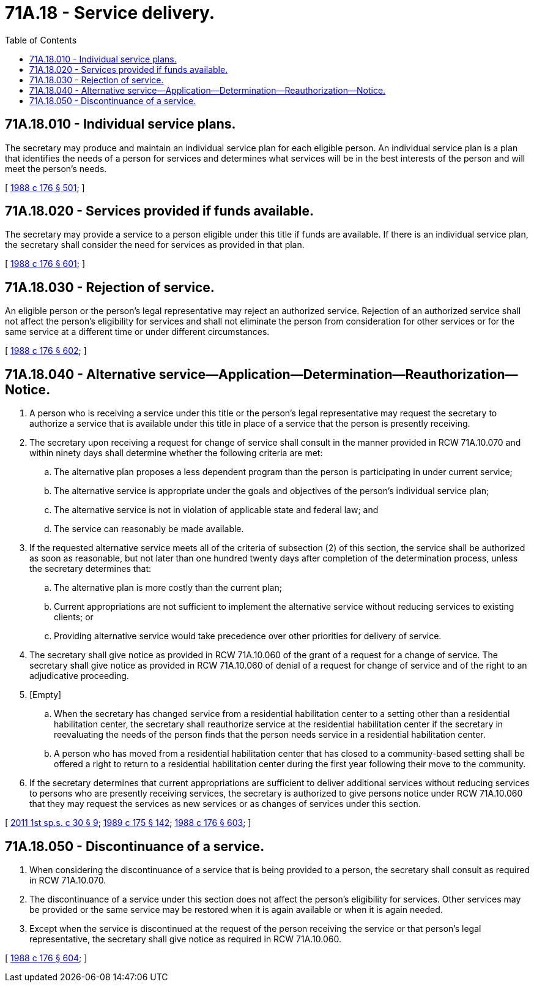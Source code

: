 = 71A.18 - Service delivery.
:toc:

== 71A.18.010 - Individual service plans.
The secretary may produce and maintain an individual service plan for each eligible person. An individual service plan is a plan that identifies the needs of a person for services and determines what services will be in the best interests of the person and will meet the person's needs.

[ http://leg.wa.gov/CodeReviser/documents/sessionlaw/1988c176.pdf?cite=1988%20c%20176%20§%20501[1988 c 176 § 501]; ]

== 71A.18.020 - Services provided if funds available.
The secretary may provide a service to a person eligible under this title if funds are available. If there is an individual service plan, the secretary shall consider the need for services as provided in that plan.

[ http://leg.wa.gov/CodeReviser/documents/sessionlaw/1988c176.pdf?cite=1988%20c%20176%20§%20601[1988 c 176 § 601]; ]

== 71A.18.030 - Rejection of service.
An eligible person or the person's legal representative may reject an authorized service. Rejection of an authorized service shall not affect the person's eligibility for services and shall not eliminate the person from consideration for other services or for the same service at a different time or under different circumstances.

[ http://leg.wa.gov/CodeReviser/documents/sessionlaw/1988c176.pdf?cite=1988%20c%20176%20§%20602[1988 c 176 § 602]; ]

== 71A.18.040 - Alternative service—Application—Determination—Reauthorization—Notice.
. A person who is receiving a service under this title or the person's legal representative may request the secretary to authorize a service that is available under this title in place of a service that the person is presently receiving.

. The secretary upon receiving a request for change of service shall consult in the manner provided in RCW 71A.10.070 and within ninety days shall determine whether the following criteria are met:

.. The alternative plan proposes a less dependent program than the person is participating in under current service;

.. The alternative service is appropriate under the goals and objectives of the person's individual service plan;

.. The alternative service is not in violation of applicable state and federal law; and

.. The service can reasonably be made available.

. If the requested alternative service meets all of the criteria of subsection (2) of this section, the service shall be authorized as soon as reasonable, but not later than one hundred twenty days after completion of the determination process, unless the secretary determines that:

.. The alternative plan is more costly than the current plan;

.. Current appropriations are not sufficient to implement the alternative service without reducing services to existing clients; or

.. Providing alternative service would take precedence over other priorities for delivery of service.

. The secretary shall give notice as provided in RCW 71A.10.060 of the grant of a request for a change of service. The secretary shall give notice as provided in RCW 71A.10.060 of denial of a request for change of service and of the right to an adjudicative proceeding.

. [Empty]
.. When the secretary has changed service from a residential habilitation center to a setting other than a residential habilitation center, the secretary shall reauthorize service at the residential habilitation center if the secretary in reevaluating the needs of the person finds that the person needs service in a residential habilitation center.

.. A person who has moved from a residential habilitation center that has closed to a community-based setting shall be offered a right to return to a residential habilitation center during the first year following their move to the community.

. If the secretary determines that current appropriations are sufficient to deliver additional services without reducing services to persons who are presently receiving services, the secretary is authorized to give persons notice under RCW 71A.10.060 that they may request the services as new services or as changes of services under this section.

[ http://lawfilesext.leg.wa.gov/biennium/2011-12/Pdf/Bills/Session%20Laws/Senate/5459-S2.SL.pdf?cite=2011%201st%20sp.s.%20c%2030%20§%209[2011 1st sp.s. c 30 § 9]; http://leg.wa.gov/CodeReviser/documents/sessionlaw/1989c175.pdf?cite=1989%20c%20175%20§%20142[1989 c 175 § 142]; http://leg.wa.gov/CodeReviser/documents/sessionlaw/1988c176.pdf?cite=1988%20c%20176%20§%20603[1988 c 176 § 603]; ]

== 71A.18.050 - Discontinuance of a service.
. When considering the discontinuance of a service that is being provided to a person, the secretary shall consult as required in RCW 71A.10.070.

. The discontinuance of a service under this section does not affect the person's eligibility for services. Other services may be provided or the same service may be restored when it is again available or when it is again needed.

. Except when the service is discontinued at the request of the person receiving the service or that person's legal representative, the secretary shall give notice as required in RCW 71A.10.060.

[ http://leg.wa.gov/CodeReviser/documents/sessionlaw/1988c176.pdf?cite=1988%20c%20176%20§%20604[1988 c 176 § 604]; ]

